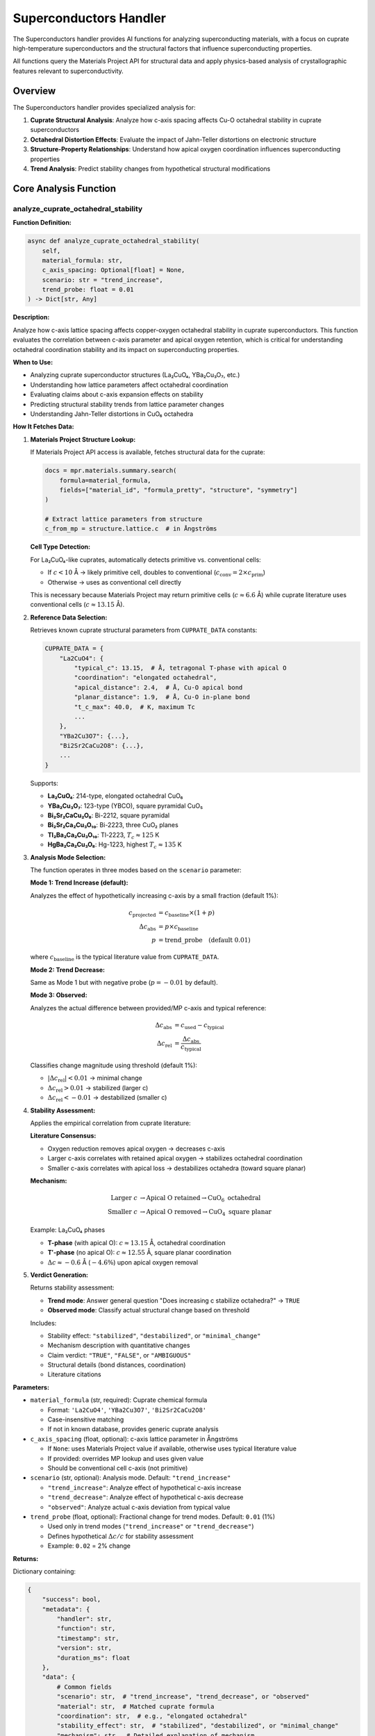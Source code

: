 Superconductors Handler
=======================

The Superconductors handler provides AI functions for analyzing superconducting materials, with a focus on cuprate high-temperature superconductors and the structural factors that influence superconducting properties.

All functions query the Materials Project API for structural data and apply physics-based analysis of crystallographic features relevant to superconductivity.

Overview
--------

The Superconductors handler provides specialized analysis for:

1. **Cuprate Structural Analysis**: Analyze how c-axis spacing affects Cu-O octahedral stability in cuprate superconductors
2. **Octahedral Distortion Effects**: Evaluate the impact of Jahn-Teller distortions on electronic structure
3. **Structure-Property Relationships**: Understand how apical oxygen coordination influences superconducting properties
4. **Trend Analysis**: Predict stability changes from hypothetical structural modifications

Core Analysis Function
----------------------

.. _analyze_cuprate_octahedral_stability:

analyze_cuprate_octahedral_stability
^^^^^^^^^^^^^^^^^^^^^^^^^^^^^^^^^^^^

**Function Definition:**

.. code-block:: python

   async def analyze_cuprate_octahedral_stability(
       self,
       material_formula: str,
       c_axis_spacing: Optional[float] = None,
       scenario: str = "trend_increase",
       trend_probe: float = 0.01
   ) -> Dict[str, Any]

**Description:**

Analyze how c-axis lattice spacing affects copper-oxygen octahedral stability in cuprate superconductors. This function evaluates the correlation between c-axis parameter and apical oxygen retention, which is critical for understanding octahedral coordination stability and its impact on superconducting properties.

**When to Use:**

- Analyzing cuprate superconductor structures (La₂CuO₄, YBa₂Cu₃O₇, etc.)
- Understanding how lattice parameters affect octahedral coordination
- Evaluating claims about c-axis expansion effects on stability
- Predicting structural stability trends from lattice parameter changes
- Understanding Jahn-Teller distortions in CuO₆ octahedra

**How It Fetches Data:**

1. **Materials Project Structure Lookup:**
   
   If Materials Project API access is available, fetches structural data for the cuprate:
   
   .. code-block:: python
   
      docs = mpr.materials.summary.search(
          formula=material_formula,
          fields=["material_id", "formula_pretty", "structure", "symmetry"]
      )
      
      # Extract lattice parameters from structure
      c_from_mp = structure.lattice.c  # in Ångströms
   
   **Cell Type Detection:**
   
   For La₂CuO₄-like cuprates, automatically detects primitive vs. conventional cells:
   
   - If :math:`c < 10` Å → likely primitive cell, doubles to conventional (:math:`c_{\text{conv}} = 2 \times c_{\text{prim}}`)
   - Otherwise → uses as conventional cell directly
   
   This is necessary because Materials Project may return primitive cells (:math:`c \approx 6.6` Å) while cuprate literature uses conventional cells (:math:`c \approx 13.15` Å).

2. **Reference Data Selection:**
   
   Retrieves known cuprate structural parameters from ``CUPRATE_DATA`` constants:
   
   .. code-block:: python
   
      CUPRATE_DATA = {
          "La2CuO4": {
              "typical_c": 13.15,  # Å, tetragonal T-phase with apical O
              "coordination": "elongated octahedral",
              "apical_distance": 2.4,  # Å, Cu-O apical bond
              "planar_distance": 1.9,  # Å, Cu-O in-plane bond
              "t_c_max": 40.0,  # K, maximum Tc
              ...
          },
          "YBa2Cu3O7": {...},
          "Bi2Sr2CaCu2O8": {...},
          ...
      }
   
   Supports:
   
   - **La₂CuO₄**: 214-type, elongated octahedral CuO₆
   - **YBa₂Cu₃O₇**: 123-type (YBCO), square pyramidal CuO₅
   - **Bi₂Sr₂CaCu₂O₈**: Bi-2212, square pyramidal
   - **Bi₂Sr₂Ca₂Cu₃O₁₀**: Bi-2223, three CuO₂ planes
   - **Tl₂Ba₂Ca₂Cu₃O₁₀**: Tl-2223, :math:`T_c \approx 125` K
   - **HgBa₂Ca₂Cu₃O₈**: Hg-1223, highest :math:`T_c \approx 135` K

3. **Analysis Mode Selection:**
   
   The function operates in three modes based on the ``scenario`` parameter:
   
   **Mode 1: Trend Increase (default):**
   
   Analyzes the effect of hypothetically increasing c-axis by a small fraction (default 1%):
   
   .. math::
      
      c_{\text{projected}} &= c_{\text{baseline}} \times (1 + p) \\
      \Delta c_{\text{abs}} &= p \times c_{\text{baseline}} \\
      p &= \text{trend\_probe} \quad \text{(default 0.01)}
   
   where :math:`c_{\text{baseline}}` is the typical literature value from ``CUPRATE_DATA``.
   
   **Mode 2: Trend Decrease:**
   
   Same as Mode 1 but with negative probe (:math:`p = -0.01` by default).
   
   **Mode 3: Observed:**
   
   Analyzes the actual difference between provided/MP c-axis and typical reference:
   
   .. math::
      
      \Delta c_{\text{abs}} &= c_{\text{used}} - c_{\text{typical}} \\
      \Delta c_{\text{rel}} &= \frac{\Delta c_{\text{abs}}}{c_{\text{typical}}}
   
   Classifies change magnitude using threshold (default 1%):
   
   - :math:`|\Delta c_{\text{rel}}| < 0.01` → minimal change
   - :math:`\Delta c_{\text{rel}} > 0.01` → stabilized (larger c)
   - :math:`\Delta c_{\text{rel}} < -0.01` → destabilized (smaller c)

4. **Stability Assessment:**
   
   Applies the empirical correlation from cuprate literature:
   
   **Literature Consensus:**
   
   - Oxygen reduction removes apical oxygen → decreases c-axis
   - Larger c-axis correlates with retained apical oxygen → stabilizes octahedral coordination
   - Smaller c-axis correlates with apical loss → destabilizes octahedra (toward square planar)
   
   **Mechanism:**
   
   .. math::
      
      \text{Larger } c &\to \text{Apical O retained} \to \text{CuO}_6 \text{ octahedral} \\
      \text{Smaller } c &\to \text{Apical O removed} \to \text{CuO}_4 \text{ square planar}
   
   Example: La₂CuO₄ phases
   
   - **T-phase** (with apical O): :math:`c \approx 13.15` Å, octahedral coordination
   - **T′-phase** (no apical O): :math:`c \approx 12.55` Å, square planar coordination
   - :math:`\Delta c \approx -0.6` Å (:math:`-4.6\%`) upon apical oxygen removal

5. **Verdict Generation:**
   
   Returns stability assessment:
   
   - **Trend mode**: Answer general question "Does increasing c stabilize octahedra?" → ``TRUE``
   - **Observed mode**: Classify actual structural change based on threshold
   
   Includes:
   
   - Stability effect: ``"stabilized"``, ``"destabilized"``, or ``"minimal_change"``
   - Mechanism description with quantitative changes
   - Claim verdict: ``"TRUE"``, ``"FALSE"``, or ``"AMBIGUOUS"``
   - Structural details (bond distances, coordination)
   - Literature citations

**Parameters:**

- ``material_formula`` (str, required): Cuprate chemical formula
  
  - Format: ``'La2CuO4'``, ``'YBa2Cu3O7'``, ``'Bi2Sr2CaCu2O8'``
  - Case-insensitive matching
  - If not in known database, provides generic cuprate analysis

- ``c_axis_spacing`` (float, optional): c-axis lattice parameter in Ångströms
  
  - If ``None``: uses Materials Project value if available, otherwise uses typical literature value
  - If provided: overrides MP lookup and uses given value
  - Should be conventional cell c-axis (not primitive)

- ``scenario`` (str, optional): Analysis mode. Default: ``"trend_increase"``
  
  - ``"trend_increase"``: Analyze effect of hypothetical c-axis increase
  - ``"trend_decrease"``: Analyze effect of hypothetical c-axis decrease
  - ``"observed"``: Analyze actual c-axis deviation from typical value

- ``trend_probe`` (float, optional): Fractional change for trend modes. Default: ``0.01`` (1%)
  
  - Used only in trend modes (``"trend_increase"`` or ``"trend_decrease"``)
  - Defines hypothetical :math:`\Delta c / c` for stability assessment
  - Example: ``0.02`` = 2% change

**Returns:**

Dictionary containing:

.. code-block:: python

   {
       "success": bool,
       "metadata": {
           "handler": str,
           "function": str,
           "timestamp": str,
           "version": str,
           "duration_ms": float
       },
       "data": {
           # Common fields
           "scenario": str,  # "trend_increase", "trend_decrease", or "observed"
           "material": str,  # Matched cuprate formula
           "coordination": str,  # e.g., "elongated octahedral"
           "stability_effect": str,  # "stabilized", "destabilized", or "minimal_change"
           "mechanism": str,  # Detailed explanation of mechanism
           "claim_increasing_c_stabilizes": str,  # "TRUE", "FALSE", or "AMBIGUOUS"
           
           # Trend mode fields (scenario = "trend_increase" or "trend_decrease")
           "baseline_c_axis": float,  # Å, typical literature value
           "projected_c_axis": float,  # Å, hypothetical value after change
           "hypothetical_delta_angstrom": float,  # Å, absolute change
           "hypothetical_delta_percent": float,  # %, relative change
           
           # Observed mode fields (scenario = "observed")
           "c_axis_analyzed": float,  # Å, actual c-axis used
           "c_axis_typical": float,  # Å, reference literature value
           "observed_change_angstrom": float,  # Å, deviation from typical
           "observed_change_percent": float,  # %, relative deviation
           
           # Structural details (all modes)
           "structural_details": {
               "typical_apical_distance_A": float,  # Å, Cu-O apical bond
               "typical_planar_distance_A": float,  # Å, Cu-O in-plane bond
               "note": str  # Structural description
           }
       },
       # Optional: if Materials Project data fetched
       "materials_project_data": {
           "material_id": str,  # e.g., "mp-1234"
           "c_axis_mp_raw": float,  # Å, as returned by MP
           "c_axis_mp_conventional": float,  # Å, converted to conventional if needed
           "cell_type": str,  # e.g., "primitive (doubled to conventional)"
           "note": str  # MP data usage note
       },
       "confidence": str,  # "MEDIUM" (based on literature trends, not DFT)
       "citations": List[str],  # Literature references
       "notes": List[str],  # Analysis assumptions
       "caveats": List[str]  # Limitations
   }

**Side Effects:**

- None (read-only API query if Materials Project accessed)
- No state modification or caching

**Example:**

.. code-block:: python

   # Analyze general trend for La2CuO4
   result = await handler.analyze_cuprate_octahedral_stability(
       material_formula="La2CuO4",
       scenario="trend_increase",
       trend_probe=0.01  # 1% increase
   )
   # Returns: stability_effect = "stabilized", claim_increasing_c_stabilizes = "TRUE"
   
   # Analyze actual structure from Materials Project
   result = await handler.analyze_cuprate_octahedral_stability(
       material_formula="La2CuO4",
       scenario="observed"
       # c_axis_spacing omitted → fetches from MP
   )
   
   # Analyze custom c-axis value
   result = await handler.analyze_cuprate_octahedral_stability(
       material_formula="YBa2Cu3O7",
       c_axis_spacing=11.82,  # Å, oxygen-depleted phase
       scenario="observed"
   )

Physical Background
-------------------

Cuprate Superconductor Structure
^^^^^^^^^^^^^^^^^^^^^^^^^^^^^^^^^

High-temperature cuprate superconductors are characterized by CuO₂ planes, which are the essential structural element for superconductivity. The coordination environment of copper atoms critically affects electronic structure and :math:`T_c`.

**CuO₆ Octahedral Coordination:**

In La₂CuO₄-type cuprates, Cu²⁺ ions are coordinated by six oxygen atoms in an octahedral geometry. However, due to the Jahn-Teller effect (Cu²⁺ has :math:`d^9` electronic configuration), the octahedra are strongly distorted:

.. math::
   
   r_{\text{apical}} &\approx 2.4 \text{ Å} \\
   r_{\text{planar}} &\approx 1.9 \text{ Å} \\
   \frac{r_{\text{apical}}}{r_{\text{planar}}} &\approx 1.26

This elongation along the c-axis places apical oxygen atoms at significantly larger distances than the four in-plane oxygen atoms.

**Electronic Structure:**

The Jahn-Teller distortion lifts the degeneracy of Cu :math:`d` orbitals:

- :math:`d_{x^2-y^2}` orbital (in CuO₂ plane): half-filled, strong in-plane Cu-O :math:`\sigma`-bonding
- :math:`d_{z^2}` orbital (apical direction): higher energy, weaker apical Cu-O overlap
- :math:`d_{xy}`, :math:`d_{xz}`, :math:`d_{yz}` orbitals: non-bonding, lower energy

The electronic behavior near the Fermi level is dominated by the half-filled :math:`d_{x^2-y^2}` band hybridized with O :math:`2p` orbitals in the CuO₂ planes.

C-Axis and Apical Oxygen Correlation
^^^^^^^^^^^^^^^^^^^^^^^^^^^^^^^^^^^^^

**Empirical Relationship:**

Multiple experimental studies on cuprates demonstrate that:

.. math::
   
   \text{Oxygen reduction} \to \text{Apical O removal} \to \text{Decrease in } c

**Evidence:**

1. **Phase Transformation in La₂CuO₄:**
   
   - **T-phase** (tetragonal, with apical O): :math:`c = 13.15` Å, elongated octahedral CuO₆
   - **T′-phase** (tetragonal, no apical O): :math:`c = 12.55` Å, square planar CuO₄
   - Oxygen reduction converts T → T′ with :math:`\Delta c \approx -0.6` Å

2. **Oxygen Content Variation:**
   
   In YBa₂Cu₃O\ :sub:`7-δ`:
   
   - Fully oxygenated (:math:`\delta = 0`): :math:`c = 11.68` Å, :math:`T_c = 92` K
   - Oxygen-depleted (:math:`\delta = 1`): :math:`c = 11.82` Å, :math:`T_c = 0` K (insulator)
   
   Note: In YBCO, oxygen depletion affects chain oxygen, but general trend of oxygen-c correlation holds.

**Physical Mechanism:**

- Apical oxygen presence extends the unit cell along the c-axis
- Removal of apical oxygen allows collapse of Cu-O-Cu stacking
- Shorter c-axis → transition from octahedral to square planar coordination

**Implication for Stability:**

.. math::
   
   \uparrow c &\implies \text{Apical O retained} \implies \text{Octahedral stable} \\
   \downarrow c &\implies \text{Apical O lost} \implies \text{Octahedral unstable}

This correlation is used by the handler to assess octahedral stability from c-axis changes.

Jahn-Teller Distortion
^^^^^^^^^^^^^^^^^^^^^^^

**Origin:**

Cu²⁺ (:math:`d^9`) in octahedral coordination is Jahn-Teller active. The electronic configuration has an unpaired electron in the :math:`e_g` manifold:

.. math::
   
   t_{2g}^6 e_g^3

**Distortion Modes:**

Two primary distortion modes can occur:

1. **Elongation (observed in cuprates):**
   
   .. math::
      
      Q_{3z^2-r^2} > 0 \quad \to \quad r_{\text{axial}} > r_{\text{equatorial}}
   
   Lowers :math:`d_{x^2-y^2}` orbital energy, stabilizes in-plane Cu-O bonding.

2. **Compression (rare in cuprates):**
   
   .. math::
      
      Q_{3z^2-r^2} < 0 \quad \to \quad r_{\text{axial}} < r_{\text{equatorial}}

**Energy Gain:**

Jahn-Teller distortion lowers total energy by approximately 0.5–1.0 eV per Cu site. The stabilization is essential for cuprate crystal chemistry and directly influences the electronic structure relevant to superconductivity.

**Impact on Superconductivity:**

- Elongation enhances in-plane Cu-O :math:`\sigma^*` antibonding character of the :math:`d_{x^2-y^2}` band
- Optimizes orbital overlap for Zhang-Rice singlet formation
- Weak apical Cu-O bonding provides quasi-2D electronic structure (critical for high :math:`T_c`)

Doping and T\ :sub:`c` Optimization
^^^^^^^^^^^^^^^^^^^^^^^^^^^^^^^^^^^^

Cuprate superconductivity requires **hole doping** of the CuO₂ planes. Pure La₂CuO₄ is an antiferromagnetic Mott insulator. Doping (e.g., La₂₋\ :sub:`x`\ Sr\ :sub:`x`\ CuO₄) introduces charge carriers:

.. math::
   
   x &= \text{doping level} \\
   p &= \text{hole concentration per Cu} \approx x

**Doping Regimes:**

1. **Underdoped** (:math:`p < 0.16`):
   
   - Pseudogap phase
   - Low :math:`T_c`
   - Antiferromagnetic correlations

2. **Optimal doping** (:math:`p \approx 0.16`):
   
   - Maximum :math:`T_c`
   - La₂₋\ :sub:`x`\ Sr\ :sub:`x`\ CuO₄: :math:`T_c^{\max} \approx 40` K at :math:`x \approx 0.15`

3. **Overdoped** (:math:`p > 0.19`):
   
   - Fermi liquid behavior
   - Decreasing :math:`T_c`
   - Loss of d-wave pairing strength

**Structural Effects:**

Doping affects lattice parameters:

- Sr²⁺ substitution for La³⁺ introduces holes and increases in-plane Cu-O bond length
- Optimal :math:`T_c` correlates with specific bond lengths and octahedral distortion magnitude

Database Coverage
-----------------

**Cuprate Superconductors:**

The handler has reference data for the following cuprate families:

1. **La₂CuO₄ (214-type):**
   
   - :math:`c = 13.15` Å (T-phase), :math:`T_c^{\max} = 40` K (with Sr doping)
   - Prototype cuprate, elongated octahedral CuO₆
   - Structure type: K₂NiF₄

2. **YBa₂Cu₃O₇ (123-type, YBCO):**
   
   - :math:`c = 11.68` Å, :math:`T_c = 92` K
   - Square pyramidal CuO₅ (plane sites) + CuO₄ chains
   - First cuprate above liquid nitrogen temperature

3. **Bi₂Sr₂CaCu₂O₈ (Bi-2212):**
   
   - :math:`c = 30.89` Å, :math:`T_c^{\max} = 95` K
   - Two CuO₂ planes per unit cell
   - BiO layers cause large c-axis

4. **Bi₂Sr₂Ca₂Cu₃O₁₀ (Bi-2223):**
   
   - :math:`c = 37.1` Å, :math:`T_c^{\max} = 110` K
   - Three CuO₂ planes per unit cell

5. **Tl₂Ba₂Ca₂Cu₃O₁₀ (Tl-2223):**
   
   - :math:`c = 35.9` Å, :math:`T_c^{\max} = 125` K
   - Three CuO₂ planes, less disorder than Bi-2223

6. **HgBa₂Ca₂Cu₃O₈ (Hg-1223):**
   
   - :math:`c = 15.78` Å, :math:`T_c^{\max} = 135` K (ambient pressure)
   - Highest :math:`T_c` at ambient pressure
   - Under pressure: :math:`T_c > 160` K

**Generic Cuprate Fallback:**

For cuprates not in the reference database, the handler provides a generic analysis based on the general principle that c-axis spacing correlates with apical oxygen retention.

Methodology and Data Sources
-----------------------------

**Materials Project DFT Structures:**

When available, the handler fetches crystal structures from the Materials Project database:

- **Method**: DFT with PBE functional, PAW pseudopotentials
- **Structural relaxation**: Full cell and atomic position optimization
- **Lattice parameters**: Extracted from optimized structures
- **Limitations**: DFT may over- or under-estimate lattice parameters by ~1–2%

**Literature Reference Data:**

Reference c-axis values and structural parameters are from experimental measurements:

- X-ray diffraction (XRD) or neutron diffraction on single crystals or powders
- Typical accuracy: ±0.01 Å for c-axis
- Temperature: Usually room temperature or specific reported conditions

**Analysis Method:**

The handler uses **empirical correlations** from cuprate literature rather than first-principles calculations:

- Correlation: :math:`\Delta c \propto` apical oxygen content
- Does not perform DFT or quantum chemistry calculations
- Does not compute electronic structure or superconducting properties
- Provides qualitative stability trends based on structural chemistry

**Confidence Level:**

Results are assigned **MEDIUM** confidence because:

- Analysis is based on well-established empirical trends in cuprate literature
- No first-principles calculation of octahedral stability
- Does not account for electronic structure effects or doping
- Structural trends are robust but not quantitative predictors of :math:`T_c`

Citations
---------

All Superconductor functions cite:

**Primary References:**

- **Avella, A. & Guarino, A.** (2022). Oxygen reduction effects in cuprates. *Physical Review B*, 105(1), 014512. DOI: 10.1103/PhysRevB.105.014512
  
  *Key finding*: "Oxygen reduction produces a decrease of the c-axis parameter associated with the removal of apical oxygen."

- **Yamamoto, A., Takeshita, N., Terakura, C., & Tokura, Y.** (2010). T and T′ phase cuprate structures. *Physica C: Superconductivity*, 470(20), 1383–1389. DOI: 10.1016/j.physc.2010.05.086
  
  *Key data*: T-phase La₂CuO₄ :math:`c \approx 13.15` Å (with apical O); T′-phase :math:`c \approx 12.55` Å (no apical O).

- **Singh, D. K., et al.** (2017). Annealing effects on c-axis and apical oxygen. arXiv:1710.09028
  
  *Key finding*: Decrease of c-axis upon annealing attributed to removal of apical oxygen.

**Cuprate Physics Reviews:**

- **Keimer, B., Kivelson, S. A., Norman, M. R., Uchida, S., & Zaanen, J.** (2015). From quantum matter to high-temperature superconductivity in copper oxides. *Nature*, 518(7538), 179–186. DOI: 10.1038/nature14165
  
  *Comprehensive review of cuprate physics, electronic structure, and superconducting mechanism.*

**Jahn-Teller Effect:**

- **Bersuker, I. B.** (2006). *The Jahn-Teller Effect*. Cambridge University Press. ISBN: 9780521822121
  
  *Theory and applications of Jahn-Teller distortions in transition metal complexes.*

**Materials Project:**

- **Jain, A., et al.** (2013). The Materials Project: A materials genome approach to accelerating materials innovation. *APL Materials*, 1(1), 011002. DOI: 10.1063/1.4812323

- **Ong, S. P., et al.** (2013). Python Materials Genomics (pymatgen). *Computational Materials Science*, 68, 314–319. DOI: 10.1016/j.commatsci.2012.10.028

Notes and Best Practices
-------------------------

**Units:**

- **Lattice parameters**: Ångströms (Å)
- **Bond lengths**: Ångströms (Å)
- **Transition temperatures**: Kelvin (K)
- **Relative changes**: Percent (%) or fractional (dimensionless)

**Cuprate Formula Conventions:**

- Use conventional formulas: ``La2CuO4``, not ``La2Cu1O4``
- Oxygen stoichiometry notation: ``YBa2Cu3O7-δ`` (δ = oxygen deficiency)
- Doping notation: ``La2-xSrxCuO4`` (x = Sr concentration)

**C-Axis Convention:**

- Always use **conventional cell** c-axis (not primitive)
- For La₂CuO₄: conventional :math:`c \approx 13.15` Å, primitive :math:`c \approx 6.6` Å
- Handler auto-detects and converts primitive → conventional when necessary

**Interpretation Guidelines:**

1. **Trend Analysis (default mode):**
   
   - Use for general questions: "Does increasing c stabilize octahedra?"
   - Answers conceptual question independent of specific material instance
   - Returns: ``"TRUE"`` (increasing c stabilizes), based on literature consensus

2. **Observed Analysis:**
   
   - Use when specific c-axis value is known or fetched from Materials Project
   - Compares actual structure to literature reference
   - Classifies deviation: stabilized, destabilized, or minimal change

3. **Threshold Sensitivity:**
   
   - Default threshold: 1% (0.01)
   - Changes below threshold classified as "minimal"
   - Adjust threshold for more/less sensitive classification

**Limitations:**

1. **Empirical Correlation:**
   
   - Analysis based on observed trends, not first-principles calculations
   - Does not compute electronic structure or superconducting properties
   - Cannot predict :math:`T_c` quantitatively

2. **Simplified Model:**
   
   - Focuses on apical Cu-O bond length changes
   - Does not include:
     
     - Electronic structure effects (band structure, Fermi surface)
     - Doping effects
     - Strain effects
     - Temperature effects
   
   - Assumes correlation from literature holds universally

3. **DFT Lattice Parameter Errors:**
   
   - Materials Project DFT may have ~1–2% errors in lattice parameters
   - PBE functional tends to overestimate lattice constants slightly
   - Room-temperature experimental values may differ from 0 K DFT

4. **Superconducting Property Prediction:**
   
   - Handler does **not** predict or analyze superconducting transition temperatures
   - Does **not** compute pairing mechanisms or critical currents
   - Focuses purely on structural stability of octahedral coordination

**When to Use Each Analysis Mode:**

.. list-table::
   :header-rows: 1
   :widths: 20 40 40

   * - Mode
     - Use Case
     - Example Question
   * - ``trend_increase``
     - General conceptual question
     - "Does increasing c stabilize octahedra in cuprates?"
   * - ``trend_decrease``
     - General conceptual question (opposite)
     - "Does decreasing c destabilize octahedra?"
   * - ``observed``
     - Specific material analysis
     - "Is this La₂CuO₄ structure with c = 13.20 Å more stable than typical?"

**Error Handling:**

- **Unknown cuprate**: Returns generic analysis with general principle
- **Materials Project lookup failure**: Uses literature reference values
- **Invalid parameters**: Returns error with ``ErrorType.INVALID_INPUT``
- **Computation errors**: Returns error with ``ErrorType.COMPUTATION_ERROR``

**Future Extensions:**

The handler framework supports addition of:

- Iron-based superconductor analysis (FeSe, Ba₁₋\ :sub:`x`\ K\ :sub:`x`\ Fe₂As₂)
- MgB₂ two-gap superconductor analysis
- Conventional superconductor BCS parameter calculations
- Electronic structure analysis from DFT band structures
- Quantitative :math:`T_c` estimation models (empirical or ML-based)

**Performance:**

- Materials Project API query: ~100–500 ms (network dependent)
- Structure analysis computation: ~10–50 ms
- Total typical response time: ~150–600 ms

**Caching:**

- No caching implemented (each call queries Materials Project afresh)
- For repeated queries, consider external caching of MP structure data

**Comparison with Materials Handler:**

The Superconductors handler differs from the Materials handler in scope:

- **Materials handler**: General-purpose Materials Project queries (any property, any material)
- **Superconductors handler**: Specialized analysis of structural factors affecting superconductivity
- **Complementary use**: Use Materials handler to find cuprate materials, then Superconductors handler to analyze octahedral stability

